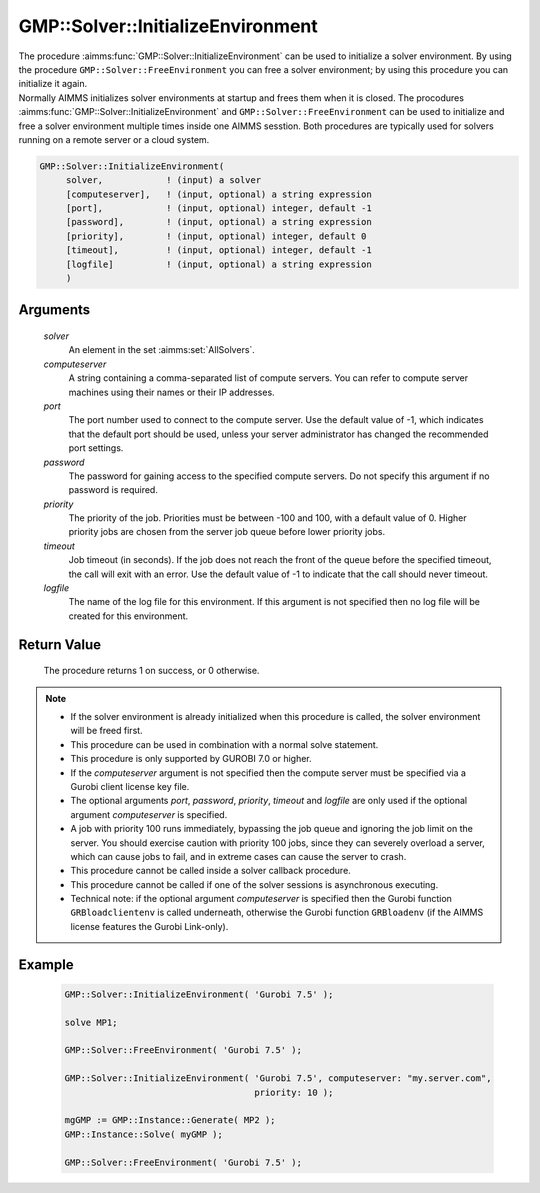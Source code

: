 .. aimms:procedure:: GMP::Solver::InitializeEnvironment(solver, computeserver, port, password, priority, timeout, logfile)

.. _GMP::Solver::InitializeEnvironment:

GMP::Solver::InitializeEnvironment
==================================

| The procedure :aimms:func:`GMP::Solver::InitializeEnvironment` can be used to
  initialize a solver environment. By using the procedure
  ``GMP::Solver::FreeEnvironment`` you can free a solver environment; by
  using this procedure you can initialize it again.
| Normally AIMMS initializes solver environments at startup and frees
  them when it is closed. The procodures
  :aimms:func:`GMP::Solver::InitializeEnvironment` and
  ``GMP::Solver::FreeEnvironment`` can be used to initialize and free a
  solver environment multiple times inside one AIMMS sesstion. Both
  procedures are typically used for solvers running on a remote server
  or a cloud system.

.. code-block:: aimms

    GMP::Solver::InitializeEnvironment(
         solver,            ! (input) a solver
         [computeserver],   ! (input, optional) a string expression
         [port],            ! (input, optional) integer, default -1
         [password],        ! (input, optional) a string expression
         [priority],        ! (input, optional) integer, default 0
         [timeout],         ! (input, optional) integer, default -1
         [logfile]          ! (input, optional) a string expression
         )

Arguments
---------

    *solver*
        An element in the set :aimms:set:`AllSolvers`.

    *computeserver*
        A string containing a comma-separated list of compute servers. You can
        refer to compute server machines using their names or their IP
        addresses.

    *port*
        The port number used to connect to the compute server. Use the default
        value of -1, which indicates that the default port should be used,
        unless your server administrator has changed the recommended port
        settings.

    *password*
        The password for gaining access to the specified compute servers. Do not
        specify this argument if no password is required.

    *priority*
        The priority of the job. Priorities must be between -100 and 100, with a
        default value of 0. Higher priority jobs are chosen from the server job
        queue before lower priority jobs.

    *timeout*
        Job timeout (in seconds). If the job does not reach the front of the
        queue before the specified timeout, the call will exit with an error.
        Use the default value of -1 to indicate that the call should never
        timeout.

    *logfile*
        The name of the log file for this environment. If this argument is not
        specified then no log file will be created for this environment.

Return Value
------------

    The procedure returns 1 on success, or 0 otherwise.

.. note::

    -  If the solver environment is already initialized when this procedure
       is called, the solver environment will be freed first.

    -  This procedure can be used in combination with a normal solve
       statement.

    -  This procedure is only supported by GUROBI 7.0 or higher.

    -  If the *computeserver* argument is not specified then the compute
       server must be specified via a Gurobi client license key file.

    -  The optional arguments *port*, *password*, *priority*, *timeout* and
       *logfile* are only used if the optional argument *computeserver* is
       specified.

    -  A job with priority 100 runs immediately, bypassing the job queue and
       ignoring the job limit on the server. You should exercise caution
       with priority 100 jobs, since they can severely overload a server,
       which can cause jobs to fail, and in extreme cases can cause the
       server to crash.

    -  This procedure cannot be called inside a solver callback procedure.

    -  This procedure cannot be called if one of the solver sessions is
       asynchronous executing.

    -  Technical note: if the optional argument *computeserver* is specified
       then the Gurobi function ``GRBloadclientenv`` is called underneath,
       otherwise the Gurobi function ``GRBloadenv`` (if the AIMMS license
       features the Gurobi Link-only).

Example
-------

    .. code-block:: aimms

               GMP::Solver::InitializeEnvironment( 'Gurobi 7.5' );

               solve MP1;

               GMP::Solver::FreeEnvironment( 'Gurobi 7.5' );

               GMP::Solver::InitializeEnvironment( 'Gurobi 7.5', computeserver: "my.server.com",
                                                   priority: 10 );

               mgGMP := GMP::Instance::Generate( MP2 );
               GMP::Instance::Solve( myGMP );

               GMP::Solver::FreeEnvironment( 'Gurobi 7.5' );

.. seealso::

    The procedure :aimms:func:`GMP::Solver::FreeEnvironment`.
